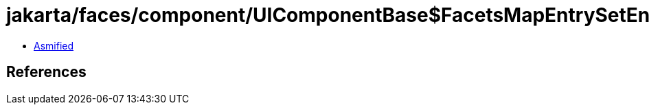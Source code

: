 = jakarta/faces/component/UIComponentBase$FacetsMapEntrySetEntry.class

 - link:UIComponentBase$FacetsMapEntrySetEntry-asmified.java[Asmified]

== References

